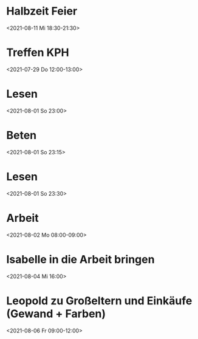  

* Halbzeit Feier
:PROPERTIES:
:ETag:     "3251637167776000"
:calendar-id: matthiasfuchs01@gmail.com
:entry-id: c4rjccr3ckqmab9n60o62b9k6pijibb16sqm8b9p6kq3ep9p75gjcdr470/matthiasfuchs01@gmail.com
:org-gcal-managed: gcal
:END:
:org-gcal:
<2021-08-11 Mi 18:30-21:30>
:END:

* Treffen KPH
:PROPERTIES:
:ETag:     "3254969531118000"
:LOCATION: Bierheuriger - im Eder, Gaisbergstraße 20, 5020 Salzburg, Österreich
:calendar-id: matthiasfuchs01@gmail.com
:entry-id: 75gj8or2cdj62b9l6gp30b9k65i3cb9p69j32bb568s38d3670rj6c3164/matthiasfuchs01@gmail.com
:org-gcal-managed: gcal
:END:
:org-gcal:
<2021-07-29 Do 12:00-13:00>
:END:
* Lesen 
:PROPERTIES:
:ETag:
:calendar-id: matthiasfuchs01@gmail.com
:org-gcal-managed: org
:END:
:org-gcal:
<2021-08-01 So 23:00>
:END:
* Beten 
:PROPERTIES:
:ETag:
:calendar-id: matthiasfuchs01@gmail.com
:ID:
:org-gcal-managed: org
:END:
:org-gcal:
<2021-08-01 So 23:15>
:END:
* Lesen 
:PROPERTIES:
:calendar-id: matthiasfuchs01@gmail.com
:org-gcal-managed: org
:ETag:     "3255701992366000"
:entry-id: 9ukabigk9t7sl7j2atfslj2gkk/matthiasfuchs01@gmail.com
:END:
:org-gcal:
<2021-08-01 So 23:30>
:END:
* Arbeit 
:PROPERTIES:
:calendar-id: matthiasfuchs01@gmail.com
:org-gcal-managed: org
:ETag:     "3255702205214000"
:entry-id: b0a8npjnq31rj5v3mfsnphvr54/matthiasfuchs01@gmail.com
:END:
:org-gcal:
<2021-08-02 Mo 08:00-09:00>
:END:
* Isabelle in die Arbeit bringen
:PROPERTIES:
:calendar-id: matthiasfuchs01@gmail.com
:org-gcal-managed: org
:ETag:     "3256141754614000"
:entry-id: r4o6ppe14dpqcjhcd2kmdptvn4/matthiasfuchs01@gmail.com
:END:
:org-gcal:
<2021-08-04 Mi 16:00>
:END:
* Leopold zu Großeltern und Einkäufe (Gewand + Farben)
:PROPERTIES:
:calendar-id: matthiasfuchs01@gmail.com
:org-gcal-managed: org
:ETag:     "3256141946458000"
:entry-id: t286jfgu3bj479rpf7u4ahbptk/matthiasfuchs01@gmail.com
:END:
:org-gcal:
<2021-08-06 Fr 09:00-12:00>
:END:
